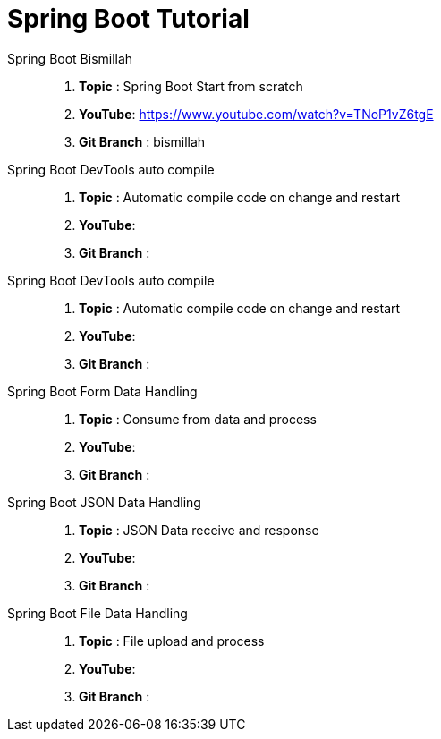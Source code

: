 = Spring Boot Tutorial


Spring Boot Bismillah ::
. *Topic* : Spring Boot Start from scratch
. *YouTube*: https://www.youtube.com/watch?v=TNoP1vZ6tgE
. *Git Branch* : bismillah


Spring Boot DevTools auto compile ::
. *Topic* :  Automatic compile code on change and restart
. *YouTube*:
. *Git Branch* :


Spring Boot DevTools auto compile ::
. *Topic* :  Automatic compile code on change and restart
. *YouTube*:
. *Git Branch* :

Spring Boot Form Data Handling ::
. *Topic* :  Consume from data and process
. *YouTube*:
. *Git Branch* :

Spring Boot JSON Data Handling ::
. *Topic* :  JSON Data receive and response
. *YouTube*:
. *Git Branch* :


Spring Boot File Data Handling ::
. *Topic* :  File upload and process
. *YouTube*:
. *Git Branch* :